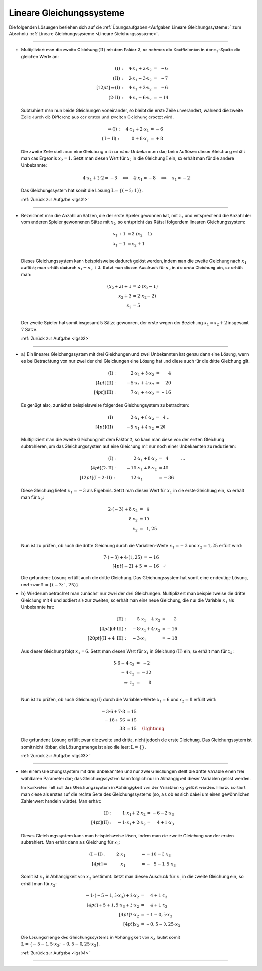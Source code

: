 
.. _Lösungen Lineare Gleichungssysteme:

Lineare Gleichungssysteme
-------------------------

.. {{{

Die folgenden Lösungen beziehen sich auf die :ref:`Übungsaufgaben <Aufgaben
Lineare Gleichungssysteme>` zum Abschnitt :ref:`Lineare Gleichungssysteme
<Lineare Gleichungssysteme>`.

----

.. _lgs01l:

* Multipliziert man die zweite Gleichung :math:`(\mathrm{II})` mit dem Faktor
  :math:`2`, so nehmen die Koeffizienten in der :math:`x_1`-Spalte die gleichen
  Werte an:

  .. math::

      (\mathrm{I}): \quad 4 \cdot x_1 + 2 \cdot x_2 &= \;\,-6 \\
      (\mathrm{II}): \quad 2 \cdot x_1 - 3 \cdot x_2 &= \;\,-7 \\[12pt]
      \Rightarrow (\mathrm{I}): \quad 4 \cdot x_1 + 2 \cdot x_2 &= \;\,-6 \\
      (2 \cdot \mathrm{II}): \quad 4 \cdot x_1 - 6 \cdot x_2 &= -14

  Subtrahiert man nun beide Gleichungen voneinander, so bleibt die erste Zeile
  unverändert, während die zweite Zeile durch die Differenz aus der ersten und
  zweiten Gleichung ersetzt wird.

  .. math::

      \Rightarrow (\mathrm{I}): \quad 4 \cdot x_1 + 2 \cdot x_2 &= -6 \\
      (\mathrm{I} - \mathrm{II}): \qquad \;\,\, 0 + 8 \cdot x_2 &= +8

  Die zweite Zeile stellt nun eine Gleichung mit nur *einer* Unbekannten dar;
  beim Auflösen dieser Gleichung erhält man das Ergebnis :math:`x_2 = 1`. Setzt
  man diesen Wert für :math:`x_2` in die Gleichung :math:`\mathrm{I}` ein, so
  erhält man für die andere Unbekannte:

  .. math::

      4 \cdot x_1 + 2 \cdot 2 = -6 \quad \Longleftrightarrow \quad 4 \cdot x_1 =
      -8 \quad \Longleftrightarrow \quad x_1 = -2

  Das Gleichungssystem hat somit die Lösung :math:`\mathbb{L} = \{ (-2 ;\; 1) \}`.

  :ref:`Zurück zur Aufgabe <lgs01>`

.. sy.solve( [ sy.Eq( 4*x + 2*y, -6 ), sy.Eq( 2*x - 3 *y, -7) ] )
.. {y: 1, x: -2}

----

.. _lgs02l:

* Bezeichnet man die Anzahl an Sätzen, die der erste Spieler gewonnen hat, mit
  :math:`x_1` und entsprechend die Anzahl der vom anderen Spieler gewonnenen
  Sätze mit :math:`x_2`, so entspricht das Rätsel folgendem linearen
  Gleichungssystem:

  .. math::

      x_1 + 1 &= 2 \cdot (x_2 - 1) \\
      x_1 - 1 &= x_2 + 1 \\

  Dieses Gleichungssystem kann beispielsweise dadurch gelöst werden, indem man
  die zweite Gleichung nach :math:`x_1` auflöst; man erhält dadurch :math:`x_1 =
  x_2 + 2`. Setzt man diesen Ausdruck für :math:`x_2` in die erste Gleichung
  ein, so erhält man:

  .. math::

      (x_2+2) + 1 &= 2 \cdot (x_2 - 1) \\
      x_2 + 3 &= 2  \cdot x_2 - 2) \\
      x_2 &= 5 \\

  Der zweite Spieler hat somit insgesamt :math:`5` Sätze gewonnen, der erste
  wegen der Beziehung :math:`x_1 = x_2 + 2` insgesamt :math:`7` Sätze.

  :ref:`Zurück zur Aufgabe <lgs02>`

----

.. _lgs03l:

* :math:`\text{a) }` Ein lineares Gleichungssystem mit drei Gleichungen und zwei
  Unbekannten hat genau dann eine Lösung, wenn es bei Betrachtung von nur zwei
  der drei Gleichungen eine Lösung hat und diese auch für die dritte Gleichung
  gilt.

  .. math::

      (\mathrm{I}): \qquad \phantom{+}2 \cdot x_1 + 8 \cdot x_2 &= \phantom{+2}4 \\[4pt]
      (\mathrm{II}): \qquad -5 \cdot x_1 + 4 \cdot x_2 &= \phantom{+}20 \\[4pt]
      (\mathrm{III}): \qquad \phantom{+}7 \cdot x_1 + 4 \cdot x_2 &= -16

  Es genügt also, zunächst beispielsweise folgendes Gleichungsystem zu
  betrachten:

  .. math::

      (\mathrm{I}): \qquad \phantom{+}2 \cdot x_1 + 8 \cdot x_2 &= \phantom{2}4 {\color{white}...}\\[4pt]
      (\mathrm{II}): \qquad -5 \cdot x_1 + 4 \cdot x_2 &= 20

  Multipliziert man die zweite Gleichung mit dem Faktor :math:`2`, so kann man
  diese von der ersten Gleichung subtrahieren, um das Gleichungssystem auf eine
  Gleichung mit nur noch einer Unbekannten zu reduzieren:

  .. math::

      (\mathrm{I}): \qquad  \phantom{+1}2 \cdot x_1 + 8 \cdot x_2 &= \phantom{2}4 {\color{white}\qquad \quad ...}\\[4pt]
      (2 \cdot \mathrm{II}): \qquad -10 \cdot x_1 + 8 \cdot x_2 &= 40 \\[12pt]
      (\mathrm{I} - 2 \cdot \mathrm{II}): \qquad \;\phantom{+}12 \cdot x_1 \phantom{+8 \cdot x_2} &= -36

  Diese Gleichung liefert :math:`x_1=-3` als Ergebnis. Setzt man diesen Wert für
  :math:`x_1` in die erste Gleichung ein, so erhält man für :math:`x_2`:

  .. math::

      2 \cdot (-3) + 8 \cdot x_2 &= \phantom{1}4 \\
      8 \cdot x_2 &= 10 \\
      x_2 &= \phantom{1}1,25 \\

  Nun ist zu prüfen, ob auch die dritte Gleichung durch die Variablen-Werte
  :math:`x_1 = -3` und :math:`x_2=1,25` erfüllt wird:

  .. math::

      \phantom{+}7 \cdot (-3 ) + 4 \cdot (1,25) &= -16\\[4pt]
      -21 + 5 &= -16 \quad \checkmark

  Die gefundene Lösung erfüllt auch die dritte Gleichung. Das Gleichungssystem
  hat somit eine eindeutige Lösung, und zwar :math:`\mathbb{L} = \{(-3;\,
  1,25)\}`.

.. sy.solve( [ sy.Eq(2*x + 8*y, 4), sy.Eq(-5*x + 4*y, 20), sy.Eq(7*x+4*y,-16) ])
.. [{x: -3, y: 5/4}]


* :math:`\text{b) }` Wiederum betrachtet man zunächst nur zwei der drei
  Gleichungen. Multipliziert man beispielsweise die dritte Gleichung mit
  :math:`4` und addiert sie zur zweiten, so erhält man eine neue Gleichung, die
  nur die Variable :math:`x_1` als Unbekannte hat:

  .. math::

      (\mathrm{II}): \quad \phantom{+}5 \cdot x_1 - 4 \cdot x_2  &= \;\,-2 \\[4pt]
      (\mathrm{4 \cdot III}): \quad -8 \cdot x_1 + 4 \cdot x_2 &= -16\\[20pt]
      (\mathrm{II} + 4 \cdot \mathrm{III}): \quad -3 \cdot x_1 \phantom{+ 4 \cdot x_2} &= -18

  Aus dieser Gleichung folgt :math:`x_1 = 6`. Setzt man diesen Wert für
  :math:`x_1` in Gleichung :math:`\mathrm{(II)}` ein, so erhält man für
  :math:`x_2`:

  .. math::

      5 \cdot 6 - 4 \cdot x_2 &= \;\;-2 \\
      - 4 \cdot x_2 &= -32 \\
      \Rightarrow \; x_2 &= \phantom{-3}8 \\

  Nun ist zu prüfen, ob auch Gleichung :math:`\mathrm{(I)}` durch die
  Variablen-Werte :math:`x_1 = 6` und :math:`x_2=8` erfüllt wird:

  .. math::

      -3 \cdot 6 + 7 \cdot 8 &  = 15 \\
      -18 + 56 &  = 15 \\
      38 &  = 15 \quad \text{\Lightning}

  Die gefundene Lösung erfüllt zwar die zweite und dritte, nicht jedoch die
  erste Gleichung. Das Gleichungssytem ist somit nicht lösbar, die Lösungsmenge
  ist also die leer: :math:`\mathbb{L} = \{  \}`.

  :ref:`Zurück zur Aufgabe <lgs03>`


----

.. _lgs04l:

* Bei einem Gleichungssystem mit drei Unbekannten und nur zwei Gleichungen
  stellt die dritte Variable einen frei wählbaren Parameter dar; das
  Gleichungssystem kann folglich nur in Abhängigkeit dieser Variablen gelöst
  werden.

  Im konkreten Fall soll das Gleichungssystem in Abhängigkeit von der Variablen
  :math:`x_3` gelöst werden. Hierzu sortiert man diese als erstes auf die rechte
  Seite des Gleichungssystems (so, als ob es sich dabei um einen gewöhnlichen
  Zahlenwert handeln würde). Man erhält:

  .. math::

      (\mathrm{I}): \quad \phantom{+}1 \cdot x_1 + 2 \cdot x_2 &= -6 -2 \cdot x_3 \\[4pt]
      (\mathrm{II}): \quad -1 \cdot x_1 + 2 \cdot x_2 &= \phantom{-}4 +1 \cdot x_3

  Dieses Gleichungssystem kann man beispielsweise lösen, indem man die zweite
  Gleichung von der ersten subtrahiert. Man erhält dann als Gleichung für :math:`x_1`:

  .. math::
  
      (\mathrm{I - II}): \quad \phantom{+}2 \cdot x_1 \phantom{+ 0 \cdot x_2 } &= -10 - 3 \cdot x_3 \\[4pt]
       \Rightarrow \qquad \phantom{2 \cdot }x_1 \phantom{+ 0 \cdot x_2 } &= -\phantom{1}5 - 1,5 \cdot x_3

  Somit ist :math:`x_1` in Abhängigkeit von :math:`x_3` bestimmt. Setzt man
  diesen Ausdruck für :math:`x_1` in die zweite Gleichung ein, so erhält man für
  :math:`x_2`:

  .. math::
  
      -1 \cdot (-5 - 1,5 \cdot x_3) + 2 \cdot x_2 & = \phantom{-}4  + 1 \cdot x_3 \\[4pt]
      +5 + 1,5 \cdot x_3 + 2 \cdot x_2 & = \phantom{-}4  + 1 \cdot x_3 \\[4pt]
      2 \cdot x_2 & = -1  - 0,5 \cdot x_3 \\[4pt]
      x_2 & = -0,5  - 0,25 \cdot x_3
  
  

  Die Lösungsmenge des Gleichungssystems in Abhängigkeit von :math:`x_3` lautet
  somit :math:`\mathbb{L}=\{-5 - 1,5 \cdot x_3;\, -0,5 - 0,25 \cdot x_3\}`.

  :ref:`Zurück zur Aufgabe <lgs04>`

.. sy.solve( [sy.Eq(1*x + 2*y + 2*z, -6), sy.Eq(-x +2*y - 1*z, 4) ] )
.. {x: -3*z/2 - 5, y: -z/4 - 1/2}

----

.. }}}

.. only:: html

    :ref:`Zurück zum Skript <Lineare Gleichungssysteme>`



